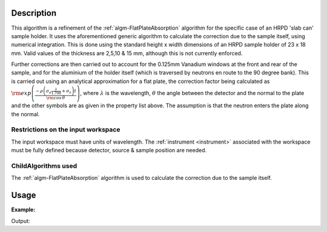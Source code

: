.. algorithm::

.. summary::

.. alias::

.. properties::

Description
-----------

This algorithm is a refinement of the
:ref:`algm-FlatPlateAbsorption` algorithm for the specific
case of an HRPD 'slab can' sample holder. It uses the aforementioned
generic algorithm to calculate the correction due to the sample itself,
using numerical integration. This is done using the standard height x
width dimensions of an HRPD sample holder of 23 x 18 mm. Valid values of
the thickness are 2,5,10 & 15 mm, although this is not currently
enforced.

Further corrections are then carried out to account for the 0.125mm
Vanadium windows at the front and rear of the sample, and for the
aluminium of the holder itself (which is traversed by neutrons en route
to the 90 degree bank). This is carried out using an analytical
approximation for a flat plate, the correction factor being calculated
as
:math:`\rm{exp} \left( \frac{- \rho \left( \sigma_a \frac{ \lambda} {1.798} + \sigma_s \right) t}{\rm{cos} \, \theta} \right)`,
where :math:`\lambda` is the wavelength, :math:`\theta` the angle
between the detector and the normal to the plate and the other symbols
are as given in the property list above. The assumption is that the
neutron enters the plate along the normal.

Restrictions on the input workspace
###################################

The input workspace must have units of wavelength. The
:ref:`instrument <instrument>` associated with the workspace must be fully
defined because detector, source & sample position are needed.

ChildAlgorithms used
####################

The :ref:`algm-FlatPlateAbsorption` algorithm is used to
calculate the correction due to the sample itself.

Usage
-----

**Example:**

.. testcode:: ExSimpleHRPDSlab
    
    ws = CreateSampleWorkspace("Histogram",NumBanks=1,BankPixelWidth=1)
    ws = ConvertUnits(ws,"Wavelength")
    ws = Rebin(ws,Params=[1])
    SetSampleMaterial(ws,ChemicalFormula="V")

    wsOut = HRPDSlabCanAbsorption (ws,Thickness='0.2',ElementSize=3)

    print('The created workspace has one entry for each spectra: {:d}'.format(wsOut.getNumberHistograms()))

Output:

.. testoutput:: ExSimpleHRPDSlab

    The created workspace has one entry for each spectra: 1

.. categories::

.. sourcelink::
